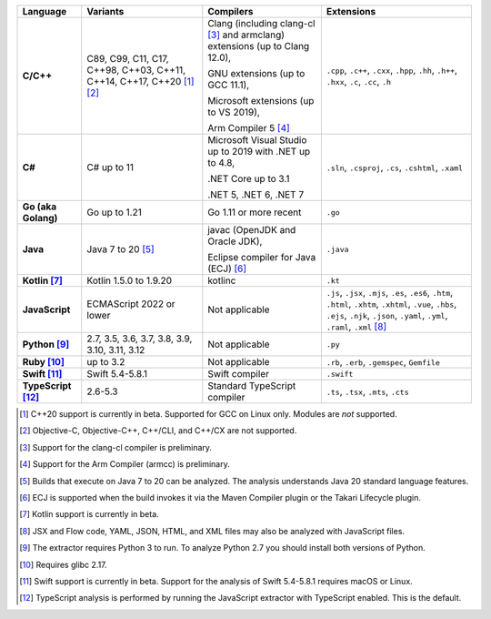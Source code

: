 .. csv-table::
   :header-rows: 1
   :widths: auto
   :stub-columns: 1

   Language,Variants,Compilers,Extensions
   C/C++,"C89, C99, C11, C17, C++98, C++03, C++11, C++14, C++17, C++20 [1]_ [2]_","Clang (including clang-cl [3]_ and armclang) extensions (up to Clang 12.0),

   GNU extensions (up to GCC 11.1),

   Microsoft extensions (up to VS 2019),

   Arm Compiler 5 [4]_","``.cpp``, ``.c++``, ``.cxx``, ``.hpp``, ``.hh``, ``.h++``, ``.hxx``, ``.c``, ``.cc``, ``.h``"
   C#,C# up to 11,"Microsoft Visual Studio up to 2019 with .NET up to 4.8,

   .NET Core up to 3.1

   .NET 5, .NET 6, .NET 7","``.sln``, ``.csproj``, ``.cs``, ``.cshtml``, ``.xaml``"
   Go (aka Golang), "Go up to 1.21", "Go 1.11 or more recent", ``.go``
   Java,"Java 7 to 20 [5]_","javac (OpenJDK and Oracle JDK),

   Eclipse compiler for Java (ECJ) [6]_",``.java``
   Kotlin [7]_,"Kotlin 1.5.0 to 1.9.20","kotlinc",``.kt``
   JavaScript,ECMAScript 2022 or lower,Not applicable,"``.js``, ``.jsx``, ``.mjs``, ``.es``, ``.es6``, ``.htm``, ``.html``, ``.xhtm``, ``.xhtml``, ``.vue``, ``.hbs``, ``.ejs``, ``.njk``, ``.json``, ``.yaml``, ``.yml``, ``.raml``, ``.xml`` [8]_"
   Python [9]_,"2.7, 3.5, 3.6, 3.7, 3.8, 3.9, 3.10, 3.11, 3.12",Not applicable,``.py``
   Ruby [10]_,"up to 3.2",Not applicable,"``.rb``, ``.erb``, ``.gemspec``, ``Gemfile``"
   Swift [11]_,"Swift 5.4-5.8.1","Swift compiler","``.swift``"
   TypeScript [12]_,"2.6-5.3",Standard TypeScript compiler,"``.ts``, ``.tsx``, ``.mts``, ``.cts``"

.. container:: footnote-group

    .. [1] C++20 support is currently in beta. Supported for GCC on Linux only. Modules are *not* supported.
    .. [2] Objective-C, Objective-C++, C++/CLI, and C++/CX are not supported.
    .. [3] Support for the clang-cl compiler is preliminary.
    .. [4] Support for the Arm Compiler (armcc) is preliminary.
    .. [5] Builds that execute on Java 7 to 20 can be analyzed. The analysis understands Java 20 standard language features.
    .. [6] ECJ is supported when the build invokes it via the Maven Compiler plugin or the Takari Lifecycle plugin.
    .. [7] Kotlin support is currently in beta.
    .. [8] JSX and Flow code, YAML, JSON, HTML, and XML files may also be analyzed with JavaScript files.
    .. [9] The extractor requires Python 3 to run. To analyze Python 2.7 you should install both versions of Python.
    .. [10] Requires glibc 2.17.
    .. [11] Swift support is currently in beta. Support for the analysis of Swift 5.4-5.8.1 requires macOS or Linux.
    .. [12] TypeScript analysis is performed by running the JavaScript extractor with TypeScript enabled. This is the default.
